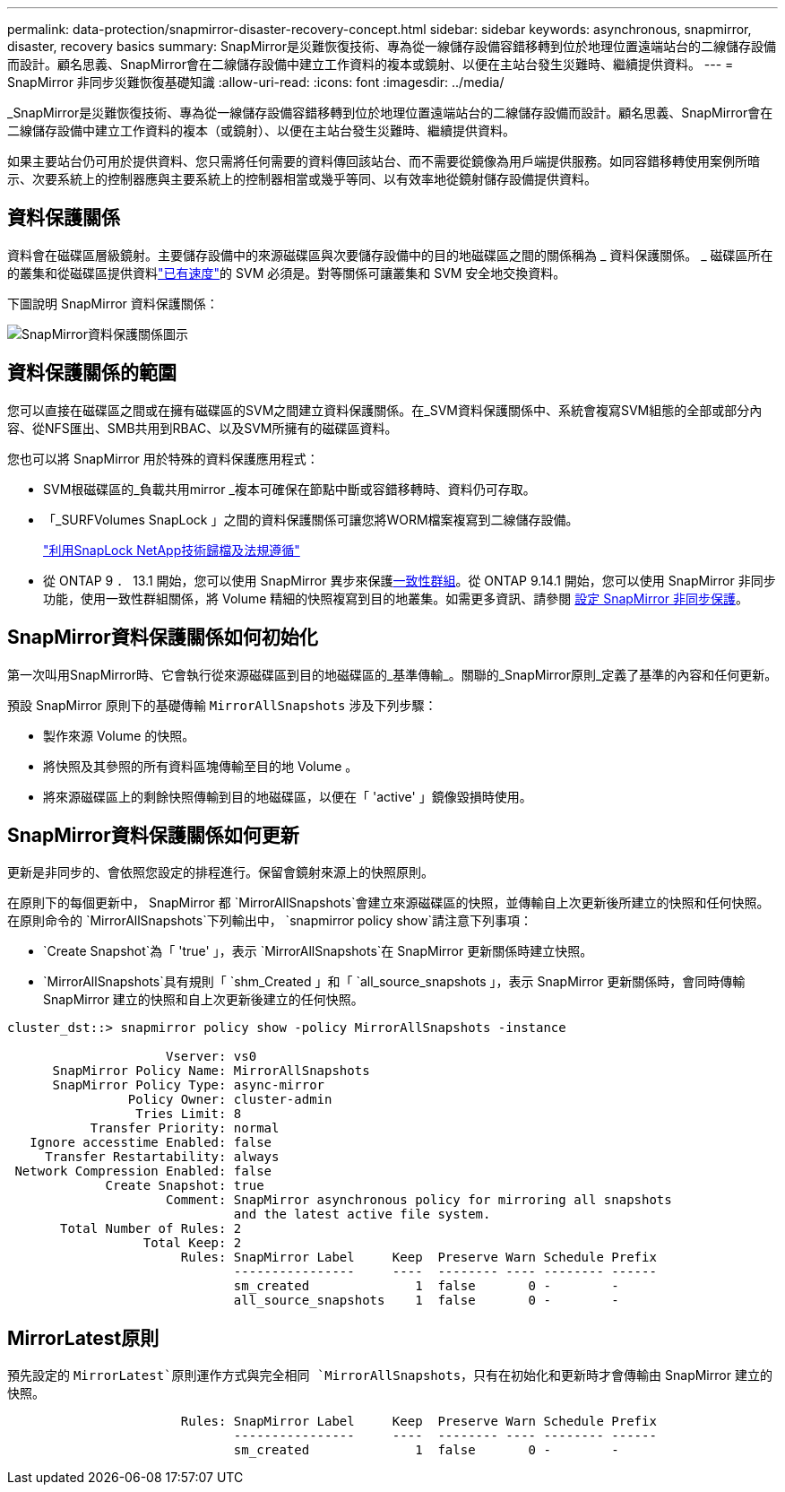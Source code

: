 ---
permalink: data-protection/snapmirror-disaster-recovery-concept.html 
sidebar: sidebar 
keywords: asynchronous, snapmirror, disaster, recovery basics 
summary: SnapMirror是災難恢復技術、專為從一線儲存設備容錯移轉到位於地理位置遠端站台的二線儲存設備而設計。顧名思義、SnapMirror會在二線儲存設備中建立工作資料的複本或鏡射、以便在主站台發生災難時、繼續提供資料。 
---
= SnapMirror 非同步災難恢復基礎知識
:allow-uri-read: 
:icons: font
:imagesdir: ../media/


[role="lead"]
_SnapMirror是災難恢復技術、專為從一線儲存設備容錯移轉到位於地理位置遠端站台的二線儲存設備而設計。顧名思義、SnapMirror會在二線儲存設備中建立工作資料的複本（或鏡射）、以便在主站台發生災難時、繼續提供資料。

如果主要站台仍可用於提供資料、您只需將任何需要的資料傳回該站台、而不需要從鏡像為用戶端提供服務。如同容錯移轉使用案例所暗示、次要系統上的控制器應與主要系統上的控制器相當或幾乎等同、以有效率地從鏡射儲存設備提供資料。



== 資料保護關係

資料會在磁碟區層級鏡射。主要儲存設備中的來源磁碟區與次要儲存設備中的目的地磁碟區之間的關係稱為 _ 資料保護關係。 _ 磁碟區所在的叢集和從磁碟區提供資料link:../peering/index.html["已有速度"]的 SVM 必須是。對等關係可讓叢集和 SVM 安全地交換資料。

下圖說明 SnapMirror 資料保護關係：

image:snapmirror-for-dp-pg.gif["SnapMirror資料保護關係圖示"]



== 資料保護關係的範圍

您可以直接在磁碟區之間或在擁有磁碟區的SVM之間建立資料保護關係。在_SVM資料保護關係中、系統會複寫SVM組態的全部或部分內容、從NFS匯出、SMB共用到RBAC、以及SVM所擁有的磁碟區資料。

您也可以將 SnapMirror 用於特殊的資料保護應用程式：

* SVM根磁碟區的_負載共用mirror _複本可確保在節點中斷或容錯移轉時、資料仍可存取。
* 「_SURFVolumes SnapLock 」之間的資料保護關係可讓您將WORM檔案複寫到二線儲存設備。
+
link:../snaplock/index.html["利用SnapLock NetApp技術歸檔及法規遵循"]

* 從 ONTAP 9 ． 13.1 開始，您可以使用 SnapMirror 異步來保護xref:../consistency-groups/index.html[一致性群組]。從 ONTAP 9.14.1 開始，您可以使用 SnapMirror 非同步功能，使用一致性群組關係，將 Volume 精細的快照複寫到目的地叢集。如需更多資訊、請參閱 xref:../consistency-groups/protect-task.html#configure-snapmirror-asynchronous[設定 SnapMirror 非同步保護]。




== SnapMirror資料保護關係如何初始化

第一次叫用SnapMirror時、它會執行從來源磁碟區到目的地磁碟區的_基準傳輸_。關聯的_SnapMirror原則_定義了基準的內容和任何更新。

預設 SnapMirror 原則下的基礎傳輸 `MirrorAllSnapshots` 涉及下列步驟：

* 製作來源 Volume 的快照。
* 將快照及其參照的所有資料區塊傳輸至目的地 Volume 。
* 將來源磁碟區上的剩餘快照傳輸到目的地磁碟區，以便在「 'active' 」鏡像毀損時使用。




== SnapMirror資料保護關係如何更新

更新是非同步的、會依照您設定的排程進行。保留會鏡射來源上的快照原則。

在原則下的每個更新中， SnapMirror 都 `MirrorAllSnapshots`會建立來源磁碟區的快照，並傳輸自上次更新後所建立的快照和任何快照。在原則命令的 `MirrorAllSnapshots`下列輸出中， `snapmirror policy show`請注意下列事項：

* `Create Snapshot`為「 'true' 」，表示 `MirrorAllSnapshots`在 SnapMirror 更新關係時建立快照。
* `MirrorAllSnapshots`具有規則「 `shm_Created 」和「 `all_source_snapshots 」，表示 SnapMirror 更新關係時，會同時傳輸 SnapMirror 建立的快照和自上次更新後建立的任何快照。


[listing]
----
cluster_dst::> snapmirror policy show -policy MirrorAllSnapshots -instance

                     Vserver: vs0
      SnapMirror Policy Name: MirrorAllSnapshots
      SnapMirror Policy Type: async-mirror
                Policy Owner: cluster-admin
                 Tries Limit: 8
           Transfer Priority: normal
   Ignore accesstime Enabled: false
     Transfer Restartability: always
 Network Compression Enabled: false
             Create Snapshot: true
                     Comment: SnapMirror asynchronous policy for mirroring all snapshots
                              and the latest active file system.
       Total Number of Rules: 2
                  Total Keep: 2
                       Rules: SnapMirror Label     Keep  Preserve Warn Schedule Prefix
                              ----------------     ----  -------- ---- -------- ------
                              sm_created              1  false       0 -        -
                              all_source_snapshots    1  false       0 -        -
----


== MirrorLatest原則

預先設定的 `MirrorLatest`原則運作方式與完全相同 `MirrorAllSnapshots`，只有在初始化和更新時才會傳輸由 SnapMirror 建立的快照。

[listing]
----

                       Rules: SnapMirror Label     Keep  Preserve Warn Schedule Prefix
                              ----------------     ----  -------- ---- -------- ------
                              sm_created              1  false       0 -        -
----